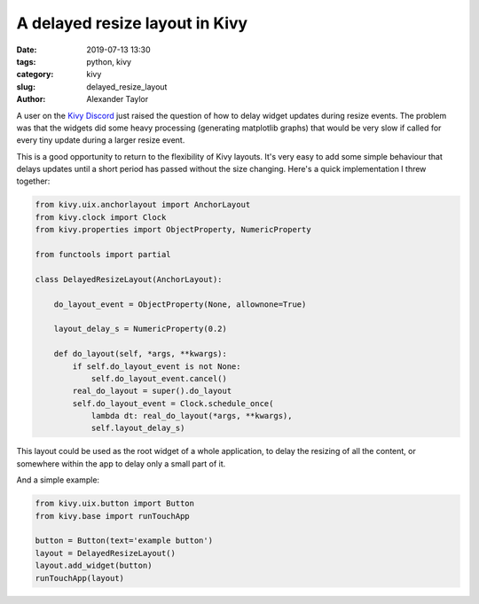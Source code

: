 
A delayed resize layout in Kivy
###############################

:date: 2019-07-13 13:30
:tags: python, kivy
:category: kivy
:slug: delayed_resize_layout
:author: Alexander Taylor

A user on the `Kivy Discord <https://discordapp.com/invite/eT3cuQp>`__
just raised the question of how to delay widget updates during resize
events. The problem was that the widgets did some heavy processing
(generating matplotlib graphs) that would be very slow if called for
every tiny update during a larger resize event.

This is a good opportunity to return to the flexibility of Kivy
layouts. It's very easy to add some simple behaviour that delays
updates until a short period has passed without the size
changing. Here's a quick implementation I threw together:

.. code-block:: python

   from kivy.uix.anchorlayout import AnchorLayout
   from kivy.clock import Clock
   from kivy.properties import ObjectProperty, NumericProperty

   from functools import partial

   class DelayedResizeLayout(AnchorLayout):

       do_layout_event = ObjectProperty(None, allownone=True)

       layout_delay_s = NumericProperty(0.2)

       def do_layout(self, *args, **kwargs):
           if self.do_layout_event is not None:
               self.do_layout_event.cancel()
           real_do_layout = super().do_layout
           self.do_layout_event = Clock.schedule_once(
               lambda dt: real_do_layout(*args, **kwargs),
               self.layout_delay_s)

This layout could be used as the root widget of a whole application,
to delay the resizing of all the content, or somewhere within the app
to delay only a small part of it.

And a simple example:

.. code-block:: python

   from kivy.uix.button import Button
   from kivy.base import runTouchApp

   button = Button(text='example button')
   layout = DelayedResizeLayout()
   layout.add_widget(button)
   runTouchApp(layout)
